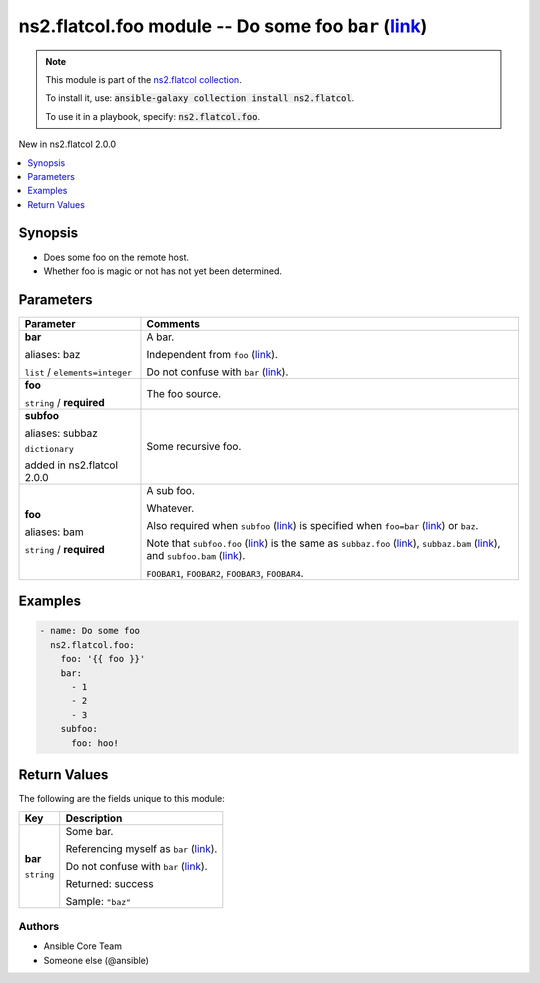 

ns2.flatcol.foo module -- Do some foo \ :literal:`bar` (`link <parameter-bar_>`_)\ 
+++++++++++++++++++++++++++++++++++++++++++++++++++++++++++++++++++++++++++++++++++

.. note::
    This module is part of the `ns2.flatcol collection <https://galaxy.ansible.com/ns2/flatcol>`_.

    To install it, use: :code:`ansible-galaxy collection install ns2.flatcol`.

    To use it in a playbook, specify: :code:`ns2.flatcol.foo`.

New in ns2.flatcol 2.0.0

.. contents::
   :local:
   :depth: 1


Synopsis
--------

- Does some foo on the remote host.
- Whether foo is magic or not has not yet been determined.








Parameters
----------

.. list-table::
  :widths: auto
  :header-rows: 1

  * - Parameter
    - Comments

  * - .. raw:: html

        <div style="display: flex;"><div style="flex: 1 0 auto; white-space: nowrap; margin-left: 0.25em;">

      .. _parameter-bar:
      .. _parameter-baz:

      **bar**

      aliases: baz

      :literal:`list` / :literal:`elements=integer`

      .. raw:: html

        </div></div>

    - 
      A bar.

      Independent from \ :literal:`foo` (`link <parameter-foo_>`_)\ .

      Do not confuse with \ :literal:`bar` (`link <return-bar_>`_)\ .



  * - .. raw:: html

        <div style="display: flex;"><div style="flex: 1 0 auto; white-space: nowrap; margin-left: 0.25em;">

      .. _parameter-foo:

      **foo**

      :literal:`string` / :strong:`required`

      .. raw:: html

        </div></div>

    - 
      The foo source.



  * - .. raw:: html

        <div style="display: flex;"><div style="flex: 1 0 auto; white-space: nowrap; margin-left: 0.25em;">

      .. _parameter-subbaz:
      .. _parameter-subfoo:

      **subfoo**

      aliases: subbaz

      :literal:`dictionary`

      added in ns2.flatcol 2.0.0


      .. raw:: html

        </div></div>

    - 
      Some recursive foo.


    
  * - .. raw:: html

        <div style="display: flex;"><div style="margin-left: 2em; border-right: 1px solid #000000;"></div><div style="flex: 1 0 auto; white-space: nowrap; margin-left: 0.25em;">

      .. _parameter-subbaz/bam:
      .. _parameter-subbaz/foo:
      .. _parameter-subfoo/bam:
      .. _parameter-subfoo/foo:

      **foo**

      aliases: bam

      :literal:`string` / :strong:`required`

      .. raw:: html

        </div></div>

    - 
      A sub foo.

      Whatever.

      Also required when \ :literal:`subfoo` (`link <parameter-subfoo_>`_)\  is specified when \ :literal:`foo=bar` (`link <parameter-foo_>`_)\  or \ :literal:`baz`\ .

      Note that \ :literal:`subfoo.foo` (`link <parameter-subfoo/foo_>`_)\  is the same as \ :literal:`subbaz.foo` (`link <parameter-subbaz/foo_>`_)\ , \ :literal:`subbaz.bam` (`link <parameter-subbaz/bam_>`_)\ , and \ :literal:`subfoo.bam` (`link <parameter-subfoo/bam_>`_)\ .

      \ :literal:`FOOBAR1`\ , \ :literal:`FOOBAR2`\ , \ :literal:`FOOBAR3`\ , \ :literal:`FOOBAR4`\ .








Examples
--------

.. code-block:: yaml+jinja

    
    - name: Do some foo
      ns2.flatcol.foo:
        foo: '{{ foo }}'
        bar:
          - 1
          - 2
          - 3
        subfoo:
          foo: hoo!





Return Values
-------------
The following are the fields unique to this module:

.. list-table::
  :widths: auto
  :header-rows: 1

  * - Key
    - Description

  * - .. raw:: html

        <div style="display: flex;"><div style="flex: 1 0 auto; white-space: nowrap; margin-left: 0.25em;">

      .. _return-bar:

      **bar**

      :literal:`string`

      .. raw:: html

        </div></div>
    - 
      Some bar.

      Referencing myself as \ :literal:`bar` (`link <return-bar_>`_)\ .

      Do not confuse with \ :literal:`bar` (`link <parameter-bar_>`_)\ .


      Returned: success

      Sample: :literal:`"baz"`




Authors
~~~~~~~

- Ansible Core Team
- Someone else (@ansible)




